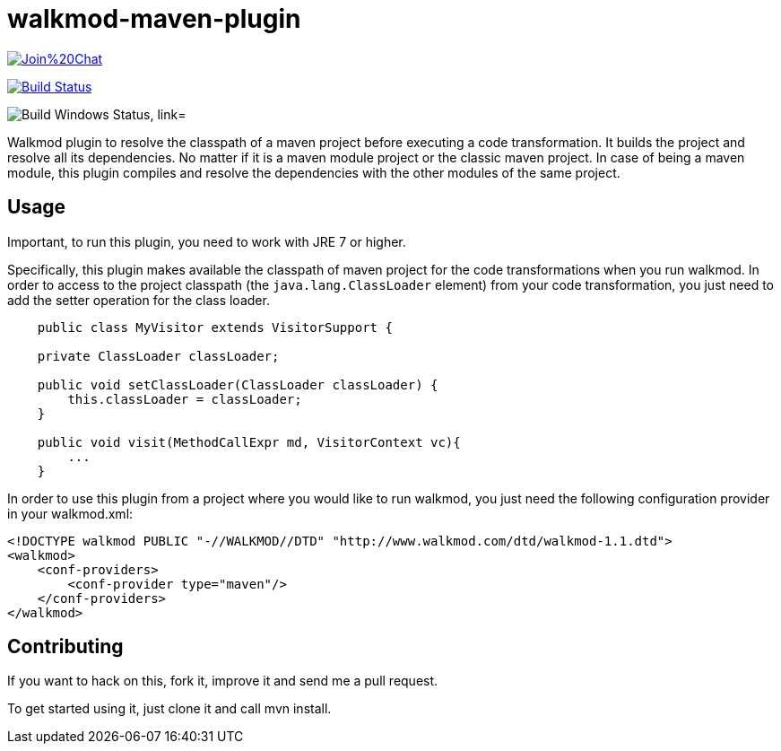 walkmod-maven-plugin
====================

image:https://badges.gitter.im/Join%20Chat.svg[link="https://gitter.im/rpau/walkmod-maven-plugin?utm_source=badge&utm_medium=badge&utm_campaign=pr-badge&utm_content=badge"]

image:https://travis-ci.org/rpau/walkmod-maven-plugin.svg["Build Status", link="https://travis-ci.org/rpau/walkmod-maven-plugin"]

image:https://ci.appveyor.com/api/projects/status/4oq9j48jln2j2atu?svg=true["Build Windows Status, link="https://ci.appveyor.com/project/rpau/walkmod-maven-plugin"]

Walkmod plugin to resolve the classpath of a maven project before executing a code transformation. It builds the project and resolve all its dependencies. No matter if it is a  maven module project or the classic maven project. In case of being a maven
module, this plugin compiles and resolve the dependencies with the other modules of the same project.


== Usage 

Important, to run this plugin, you need to work with JRE 7 or higher. 

Specifically, this plugin makes available the classpath of maven project for the code transformations when you run walkmod. In order to access to the project classpath (the `java.lang.ClassLoader` element) from your code transformation, you just need to add
the setter operation for the class loader.

```java
    public class MyVisitor extends VisitorSupport {

    private ClassLoader classLoader;

    public void setClassLoader(ClassLoader classLoader) {
        this.classLoader = classLoader;
    }
	
    public void visit(MethodCallExpr md, VisitorContext vc){
        ...
    }
```

In order to use this plugin from a project where you would like to run walkmod, you just need the following configuration provider in your walkmod.xml:

```XML
<!DOCTYPE walkmod PUBLIC "-//WALKMOD//DTD" "http://www.walkmod.com/dtd/walkmod-1.1.dtd">
<walkmod>
    <conf-providers>
        <conf-provider type="maven"/>
    </conf-providers>
</walkmod>
```

== Contributing

If you want to hack on this, fork it, improve it and send me a pull request.

To get started using it, just clone it and call mvn install. 


